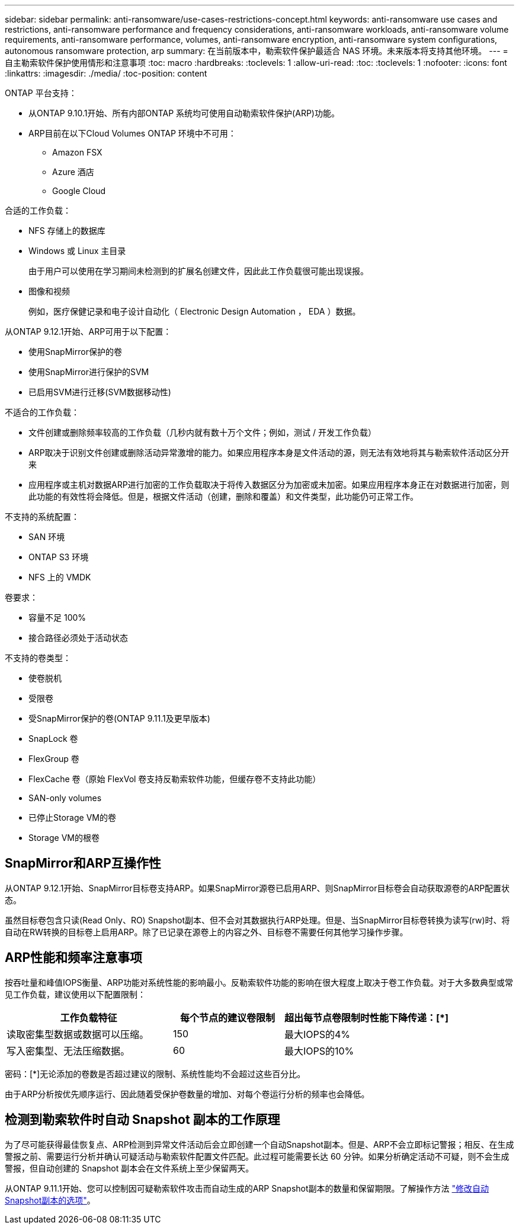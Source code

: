 ---
sidebar: sidebar 
permalink: anti-ransomware/use-cases-restrictions-concept.html 
keywords: anti-ransomware use cases and restrictions, anti-ransomware performance and frequency considerations, anti-ransomware workloads, anti-ransomware volume requirements, anti-ransomware performance, volumes, anti-ransomware encryption, anti-ransomware system configurations, autonomous ransomware protection, arp 
summary: 在当前版本中，勒索软件保护最适合 NAS 环境。未来版本将支持其他环境。 
---
= 自主勒索软件保护使用情形和注意事项
:toc: macro
:hardbreaks:
:toclevels: 1
:allow-uri-read: 
:toc: 
:toclevels: 1
:nofooter: 
:icons: font
:linkattrs: 
:imagesdir: ./media/
:toc-position: content


[role="lead"]
ONTAP 平台支持：

* 从ONTAP 9.10.1开始、所有内部ONTAP 系统均可使用自动勒索软件保护(ARP)功能。
* ARP目前在以下Cloud Volumes ONTAP 环境中不可用：
+
** Amazon FSX
** Azure 酒店
** Google Cloud




合适的工作负载：

* NFS 存储上的数据库
* Windows 或 Linux 主目录
+
由于用户可以使用在学习期间未检测到的扩展名创建文件，因此此工作负载很可能出现误报。

* 图像和视频
+
例如，医疗保健记录和电子设计自动化（ Electronic Design Automation ， EDA ）数据。



从ONTAP 9.12.1开始、ARP可用于以下配置：

* 使用SnapMirror保护的卷
* 使用SnapMirror进行保护的SVM
* 已启用SVM进行迁移(SVM数据移动性)


不适合的工作负载：

* 文件创建或删除频率较高的工作负载（几秒内就有数十万个文件；例如，测试 / 开发工作负载）
* ARP取决于识别文件创建或删除活动异常激增的能力。如果应用程序本身是文件活动的源，则无法有效地将其与勒索软件活动区分开来
* 应用程序或主机对数据ARP进行加密的工作负载取决于将传入数据区分为加密或未加密。如果应用程序本身正在对数据进行加密，则此功能的有效性将会降低。但是，根据文件活动（创建，删除和覆盖）和文件类型，此功能仍可正常工作。


不支持的系统配置：

* SAN 环境
* ONTAP S3 环境
* NFS 上的 VMDK


卷要求：

* 容量不足 100%
* 接合路径必须处于活动状态


不支持的卷类型：

* 使卷脱机
* 受限卷
* 受SnapMirror保护的卷(ONTAP 9.11.1及更早版本)
* SnapLock 卷
* FlexGroup 卷
* FlexCache 卷（原始 FlexVol 卷支持反勒索软件功能，但缓存卷不支持此功能）
* SAN-only volumes
* 已停止Storage VM的卷
* Storage VM的根卷




== SnapMirror和ARP互操作性

从ONTAP 9.12.1开始、SnapMirror目标卷支持ARP。如果SnapMirror源卷已启用ARP、则SnapMirror目标卷会自动获取源卷的ARP配置状态。

虽然目标卷包含只读(Read Only、RO) Snapshot副本、但不会对其数据执行ARP处理。但是、当SnapMirror目标卷转换为读写(rw)时、将自动在RW转换的目标卷上启用ARP。除了已记录在源卷上的内容之外、目标卷不需要任何其他学习操作步骤。



== ARP性能和频率注意事项

按吞吐量和峰值IOPS衡量、ARP功能对系统性能的影响最小。反勒索软件功能的影响在很大程度上取决于卷工作负载。对于大多数典型或常见工作负载，建议使用以下配置限制：

[cols="30,20,30"]
|===
| 工作负载特征 | 每个节点的建议卷限制 | 超出每节点卷限制时性能下降传递：[*] 


| 读取密集型数据或数据可以压缩。 | 150 | 最大IOPS的4% 


| 写入密集型、无法压缩数据。 | 60 | 最大IOPS的10% 
|===
密码：[*]无论添加的卷数是否超过建议的限制、系统性能均不会超过这些百分比。

由于ARP分析按优先顺序运行、因此随着受保护卷数量的增加、对每个卷运行分析的频率也会降低。



== 检测到勒索软件时自动 Snapshot 副本的工作原理

为了尽可能获得最佳恢复点、ARP检测到异常文件活动后会立即创建一个自动Snapshot副本。但是、ARP不会立即标记警报；相反、在生成警报之前、需要运行分析并确认可疑活动与勒索软件配置文件匹配。此过程可能需要长达 60 分钟。如果分析确定活动不可疑，则不会生成警报，但自动创建的 Snapshot 副本会在文件系统上至少保留两天。

从ONTAP 9.11.1开始、您可以控制因可疑勒索软件攻击而自动生成的ARP Snapshot副本的数量和保留期限。了解操作方法 link:modify-automatic-shapshot-options-task.html["修改自动Snapshot副本的选项"]。
